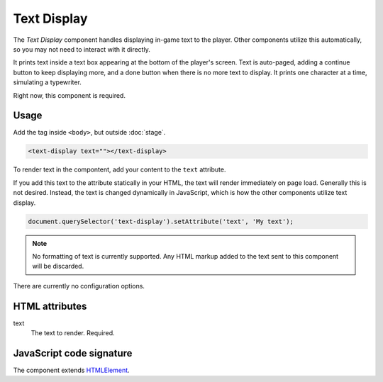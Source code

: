 Text Display
============

The *Text Display* component handles displaying in-game text to the
player. Other components utilize this automatically, so you may not need
to interact with it directly.

It prints text inside a text box appearing at the bottom of the player's
screen. Text is auto-paged, adding a continue button to keep displaying
more, and a done button when there is no more text to display. It prints
one character at a time, simulating a typewriter.

Right now, this component is required.

Usage
-----

Add the tag inside ``<body>``, but outside :doc:`stage`.

.. code-block:: html

  <text-display text=""></text-display>

To render text in the compontent, add your content to the ``text`` attribute.

If you add this text to the attribute statically in your HTML, the text
will render immediately on page load. Generally this is not desired.
Instead, the text is changed dynamically in JavaScript, which is how the
other components utilize text display.

.. code-block:: javascript

  document.querySelector('text-display').setAttribute('text', 'My text');

.. note:: No formatting of text is currently supported. Any HTML markup
          added to the text sent to this component will be discarded.

There are currently no configuration options.

HTML attributes
---------------

text
  The text to render. Required.

JavaScript code signature
-------------------------

The component extends `HTMLElement
<https://developer.mozilla.org/en-US/docs/Web/API/HTMLElement>`_.

.. js:autoclass:: TextDisplay
  :members:
